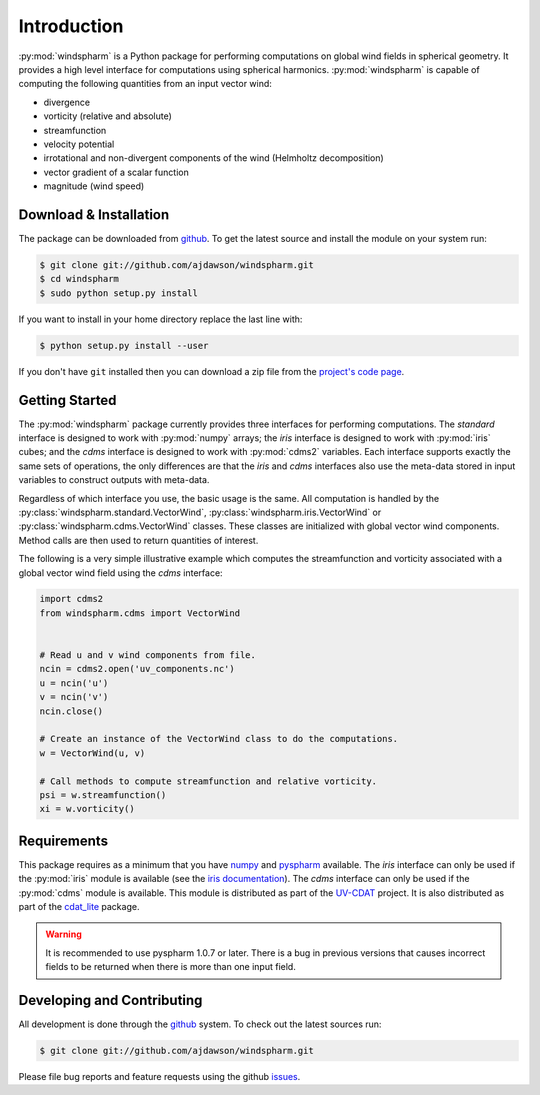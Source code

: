 Introduction
============

:py:mod:`windspharm` is a Python package for performing computations on global wind fields in spherical geometry. It provides a high level interface for computations using spherical harmonics. :py:mod:`windspharm` is capable of computing the following quantities from an input vector wind:

* divergence

* vorticity (relative and absolute)

* streamfunction

* velocity potential

* irrotational and non-divergent components of the wind (Helmholtz decomposition)

* vector gradient of a scalar function

* magnitude (wind speed)


Download & Installation
-----------------------

The package can be downloaded from `github <http://github.com/ajdawson/windspharm>`_. To get the latest source and install the module on your system run:

.. code-block:: bash

   $ git clone git://github.com/ajdawson/windspharm.git
   $ cd windspharm
   $ sudo python setup.py install

If you want to install in your home directory replace the last line with:

.. code-block:: bash

   $ python setup.py install --user

If you don't have ``git`` installed then you can download a zip file from the `project's code page <http://github.com/ajdawson/windspharm>`_.


Getting Started
---------------

The :py:mod:`windspharm` package currently provides three interfaces for performing computations.
The `standard` interface is designed to work with :py:mod:`numpy` arrays; the `iris` interface is designed to work with :py:mod:`iris` cubes; and the `cdms` interface is designed to work with :py:mod:`cdms2` variables.
Each interface supports exactly the same sets of operations, the only differences are that the `iris` and `cdms` interfaces also use the meta-data stored in input variables to construct outputs with meta-data.

Regardless of which interface you use, the basic usage is the same. All computation is handled by the :py:class:`windspharm.standard.VectorWind`, :py:class:`windspharm.iris.VectorWind` or :py:class:`windspharm.cdms.VectorWind` classes. These classes are initialized with global vector wind components. Method calls are then used to return quantities of interest.

The following is a very simple illustrative example which computes the streamfunction and vorticity associated with a global vector wind field using the `cdms` interface:

.. code-block:: python

   import cdms2
   from windspharm.cdms import VectorWind


   # Read u and v wind components from file.
   ncin = cdms2.open('uv_components.nc')
   u = ncin('u')
   v = ncin('v')
   ncin.close()

   # Create an instance of the VectorWind class to do the computations.
   w = VectorWind(u, v)

   # Call methods to compute streamfunction and relative vorticity.
   psi = w.streamfunction()
   xi = w.vorticity()


Requirements
------------

This package requires as a minimum that you have `numpy <http://http://numpy.scipy.org/>`_ and `pyspharm <http://code.google.com/p/pyspharm/>`_ available. The `iris` interface can only be used if the :py:mod:`iris` module is available (see the `iris documentation <http://scitools.org.uk/iris/>`_). The `cdms` interface can only be used if the :py:mod:`cdms` module is available. This module is distributed as part of the `UV-CDAT <http://uv-cdat.llnl.gov>`_ project. It is also distributed as part of the `cdat_lite <http://proj.badc.rl.ac.uk/cedaservices/wiki/CdatLite>`_ package.

.. warning:: It is recommended to use pyspharm 1.0.7 or later. There is a bug in previous versions that causes incorrect fields to be returned when there is more than one input field.


Developing and Contributing
---------------------------

All development is done through the `github <http://github.com/ajdawson/windspharm>`_ system. To check out the latest sources run:

.. code-block:: bash

   $ git clone git://github.com/ajdawson/windspharm.git

Please file bug reports and feature requests using the github `issues <http://github.com/ajdawson/windspharm/issues?state=open>`_.

